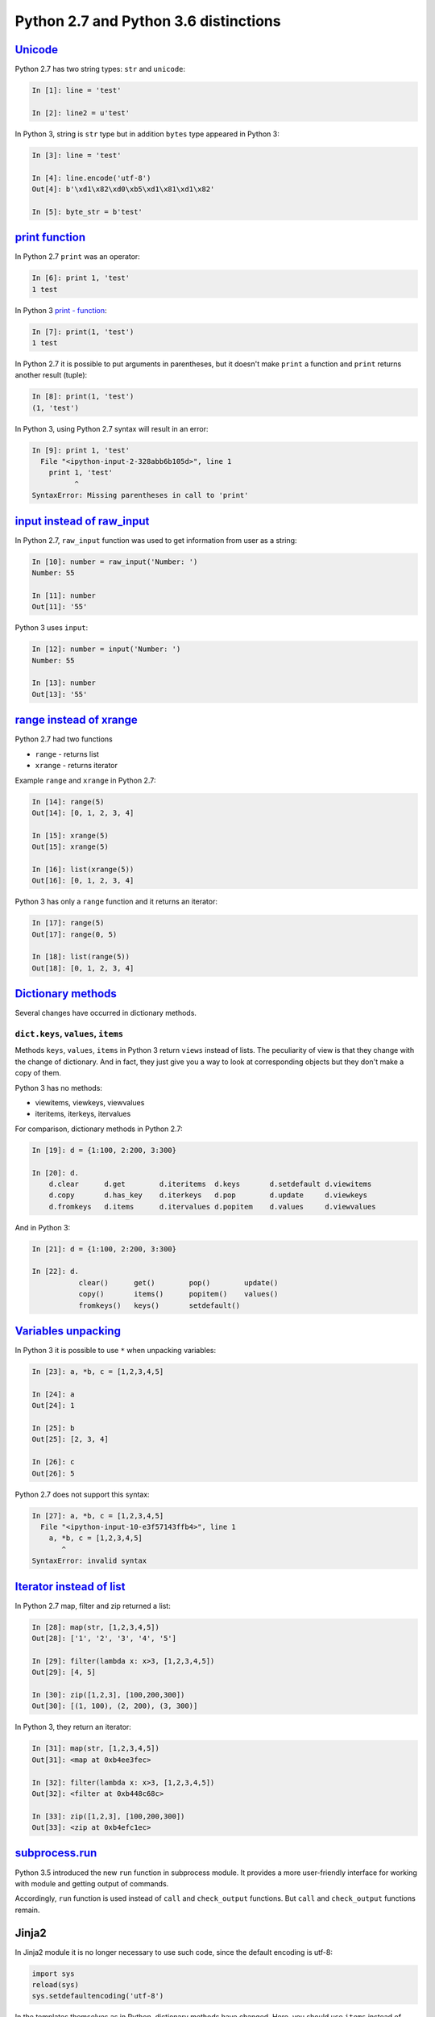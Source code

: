 Python 2.7 and Python 3.6 distinctions
-------------------------------

`Unicode <../16_unicode/>`__
~~~~~~~~~~~~~~~~~~~~~~~~~~~~~~~~~~~~~

Python 2.7 has two string types: ``str`` and ``unicode``:

.. code:: python

    In [1]: line = 'test'

    In [2]: line2 = u'test'

In Python 3, string is ``str`` type but in addition ``bytes`` type appeared in Python 3:

.. code:: python

    In [3]: line = 'test'

    In [4]: line.encode('utf-8')
    Out[4]: b'\xd1\x82\xd0\xb5\xd1\x81\xd1\x82'

    In [5]: byte_str = b'test'

`print function <../10_useful_functions/print.html>`__
~~~~~~~~~~~~~~~~~~~~~~~~~~~~~~~~~~~~~~~~~~~~~~~~~~~

In Python 2.7 ``print`` was an operator:

.. code:: python

    In [6]: print 1, 'test'
    1 test

In Python 3 `print - function <../10_useful_functions/print.md>`__:

.. code:: python

    In [7]: print(1, 'test')
    1 test

In Python 2.7 it is possible to put arguments in parentheses, but it doesn't make
``print`` a function and ``print`` returns another result (tuple):

.. code:: python

    In [8]: print(1, 'test')
    (1, 'test')

In Python 3, using Python 2.7 syntax will result in an error:

.. code:: python

    In [9]: print 1, 'test'
      File "<ipython-input-2-328abb6b105d>", line 1
        print 1, 'test'
              ^
    SyntaxError: Missing parentheses in call to 'print'

`input instead of raw_input <../05_basic_scripts/2_user_input.html>`__
~~~~~~~~~~~~~~~~~~~~~~~~~~~~~~~~~~~~~~~~~~~~~~~~~~~~~~~~~~~~~~~~~

In Python 2.7, ``raw_input`` function was used to get information from
user as a string:

.. code:: python

    In [10]: number = raw_input('Number: ')
    Number: 55

    In [11]: number
    Out[11]: '55'

Python 3 uses ``input``:

.. code:: python

    In [12]: number = input('Number: ')
    Number: 55

    In [13]: number
    Out[13]: '55'

`range instead of xrange <../10_useful_functions/range.html>`__
~~~~~~~~~~~~~~~~~~~~~~~~~~~~~~~~~~~~~~~~~~~~~~~~~~~~~~~~~

Python 2.7 had two functions

* ``range`` - returns list
* ``xrange`` - returns iterator

Example ``range`` and ``xrange`` in Python 2.7:

.. code:: python

    In [14]: range(5)
    Out[14]: [0, 1, 2, 3, 4]

    In [15]: xrange(5)
    Out[15]: xrange(5)

    In [16]: list(xrange(5))
    Out[16]: [0, 1, 2, 3, 4]

Python 3 has only a ``range`` function and it returns an iterator:

.. code:: python

    In [17]: range(5)
    Out[17]: range(0, 5)

    In [18]: list(range(5))
    Out[18]: [0, 1, 2, 3, 4]

`Dictionary methods <../04_data_structures/6a_dict_methods.html>`__
~~~~~~~~~~~~~~~~~~~~~~~~~~~~~~~~~~~~~~~~~~~~~~~~~~~~~~~~~~~~~~

Several changes have occurred in dictionary methods.

``dict.keys``, ``values``, ``items``
^^^^^^^^^^^^^^^^^^^^^^^^^^^^^^^^^^^^

Methods ``keys``, ``values``, ``items`` in Python 3 return ``views`` instead of
lists. The peculiarity of view is that they change with the change of
dictionary. And in fact, they just give you a way to look at corresponding
objects but they don't make a copy of them.

Python 3 has no methods:

* viewitems, viewkeys, viewvalues
* iteritems, iterkeys, itervalues

For comparison, dictionary methods in Python 2.7:

.. code:: python

    In [19]: d = {1:100, 2:200, 3:300}

    In [20]: d.
        d.clear      d.get        d.iteritems  d.keys       d.setdefault d.viewitems
        d.copy       d.has_key    d.iterkeys   d.pop        d.update     d.viewkeys
        d.fromkeys   d.items      d.itervalues d.popitem    d.values     d.viewvalues

And in Python 3:

.. code:: python

    In [21]: d = {1:100, 2:200, 3:300}

    In [22]: d.
               clear()      get()        pop()        update()
               copy()       items()      popitem()    values()
               fromkeys()   keys()       setdefault()

`Variables unpacking <../08_python_basic_examples/variable_unpacking.html>`__
~~~~~~~~~~~~~~~~~~~~~~~~~~~~~~~~~~~~~~~~~~~~~~~~~~~~~~~~~~~~~~~~~~~~~~~~~~~~~

In Python 3 it is possible to use ``*`` when unpacking variables:

.. code:: python

    In [23]: a, *b, c = [1,2,3,4,5]

    In [24]: a
    Out[24]: 1

    In [25]: b
    Out[25]: [2, 3, 4]

    In [26]: c
    Out[26]: 5

Python 2.7 does not support this syntax:

.. code:: python

    In [27]: a, *b, c = [1,2,3,4,5]
      File "<ipython-input-10-e3f57143ffb4>", line 1
        a, *b, c = [1,2,3,4,5]
           ^
    SyntaxError: invalid syntax

`Iterator instead of list <../10_useful_functions/>`__
~~~~~~~~~~~~~~~~~~~~~~~~~~~~~~~~~~~~~~~~~~~~~~~~~~~~~~

In Python 2.7 map, filter and zip returned a list:

.. code:: python

    In [28]: map(str, [1,2,3,4,5])
    Out[28]: ['1', '2', '3', '4', '5']

    In [29]: filter(lambda x: x>3, [1,2,3,4,5])
    Out[29]: [4, 5]

    In [30]: zip([1,2,3], [100,200,300])
    Out[30]: [(1, 100), (2, 200), (3, 300)]

In Python 3, they return an iterator:

.. code:: python

    In [31]: map(str, [1,2,3,4,5])
    Out[31]: <map at 0xb4ee3fec>

    In [32]: filter(lambda x: x>3, [1,2,3,4,5])
    Out[32]: <filter at 0xb448c68c>

    In [33]: zip([1,2,3], [100,200,300])
    Out[33]: <zip at 0xb4efc1ec>

`subprocess.run <../12_useful_modules/subprocess.html>`__
~~~~~~~~~~~~~~~~~~~~~~~~~~~~~~~~~~~~~~~~~~~~~~~~~~~~~~~

Python 3.5 introduced the new ``run`` function in subprocess module.
It provides a more user-friendly interface for working with module
and getting output of commands.

Accordingly, ``run`` function is used instead of ``call`` and ``check_output``
functions. But ``call`` and ``check_output`` functions remain.

Jinja2
~~~~~~

In Jinja2 module it is no longer necessary to use such code, since the default
encoding is utf-8:

.. code:: python

    import sys
    reload(sys)
    sys.setdefaultencoding('utf-8')

In the templates themselves as in Python, dictionary methods have changed. Here,
you should use ``items`` instead of ``iteritems``.

Modules pexpect, telnetlib, paramiko
~~~~~~~~~~~~~~~~~~~~~~~~~~~~~~~~~~~

Modules pexpect, telnetlib, paramiko send and receive bytes, so you have to
make encode/decode accordingly.

In netmiko this conversion is performed automatically.

Trivia
~~~~~~

-  Name of Queue module changed to queue
-  Starting from Python 3.6, csv.DictReader returns OrderedDict instead of a regular dictionary.

Additional information
~~~~~~~~~~~~~~~~~~~~~~~~~

Below are links to resources with information about changes in Python 3.

Documentation:

-  `What's New In Python
   3.0 <https://docs.python.org/3.0/whatsnew/3.0.html>`__
-  `Should I use Python 2 or Python 3 for my development
   activity? <https://wiki.python.org/moin/Python2orPython3>`__

Articles:

-  `The key differences between Python 2.7.x and Python 3.x with
   examples <http://sebastianraschka.com/Articles/2014_python_2_3_key_diff.html>`__
-  `Supporting Python 3: An in-depth
   guide <http://python3porting.com/>`__

